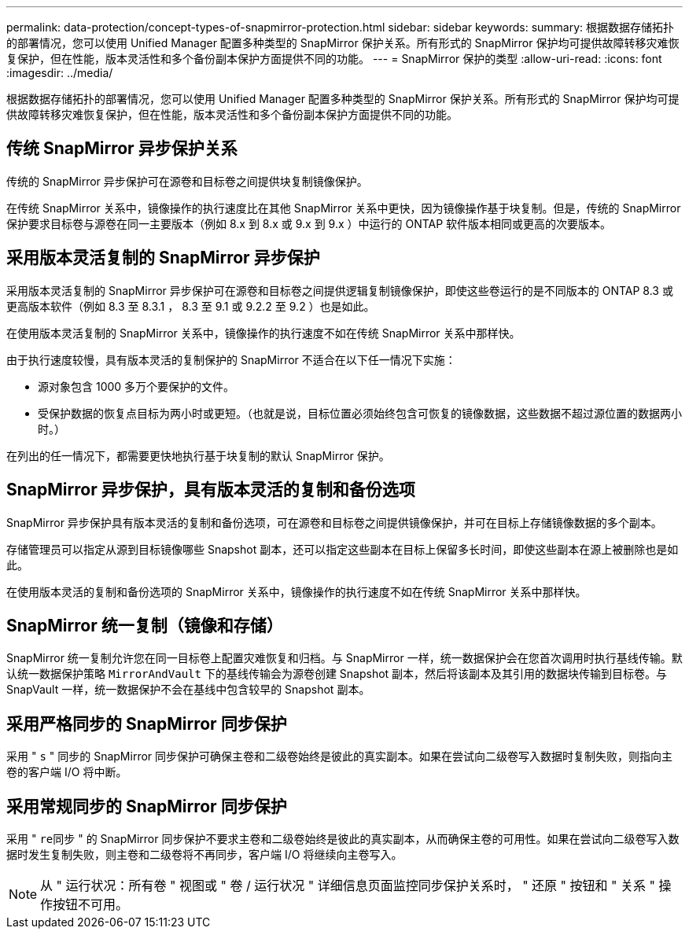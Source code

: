 ---
permalink: data-protection/concept-types-of-snapmirror-protection.html 
sidebar: sidebar 
keywords:  
summary: 根据数据存储拓扑的部署情况，您可以使用 Unified Manager 配置多种类型的 SnapMirror 保护关系。所有形式的 SnapMirror 保护均可提供故障转移灾难恢复保护，但在性能，版本灵活性和多个备份副本保护方面提供不同的功能。 
---
= SnapMirror 保护的类型
:allow-uri-read: 
:icons: font
:imagesdir: ../media/


[role="lead"]
根据数据存储拓扑的部署情况，您可以使用 Unified Manager 配置多种类型的 SnapMirror 保护关系。所有形式的 SnapMirror 保护均可提供故障转移灾难恢复保护，但在性能，版本灵活性和多个备份副本保护方面提供不同的功能。



== 传统 SnapMirror 异步保护关系

传统的 SnapMirror 异步保护可在源卷和目标卷之间提供块复制镜像保护。

在传统 SnapMirror 关系中，镜像操作的执行速度比在其他 SnapMirror 关系中更快，因为镜像操作基于块复制。但是，传统的 SnapMirror 保护要求目标卷与源卷在同一主要版本（例如 8.x 到 8.x 或 9.x 到 9.x ）中运行的 ONTAP 软件版本相同或更高的次要版本。



== 采用版本灵活复制的 SnapMirror 异步保护

采用版本灵活复制的 SnapMirror 异步保护可在源卷和目标卷之间提供逻辑复制镜像保护，即使这些卷运行的是不同版本的 ONTAP 8.3 或更高版本软件（例如 8.3 至 8.3.1 ， 8.3 至 9.1 或 9.2.2 至 9.2 ）也是如此。

在使用版本灵活复制的 SnapMirror 关系中，镜像操作的执行速度不如在传统 SnapMirror 关系中那样快。

由于执行速度较慢，具有版本灵活的复制保护的 SnapMirror 不适合在以下任一情况下实施：

* 源对象包含 1000 多万个要保护的文件。
* 受保护数据的恢复点目标为两小时或更短。（也就是说，目标位置必须始终包含可恢复的镜像数据，这些数据不超过源位置的数据两小时。）


在列出的任一情况下，都需要更快地执行基于块复制的默认 SnapMirror 保护。



== SnapMirror 异步保护，具有版本灵活的复制和备份选项

SnapMirror 异步保护具有版本灵活的复制和备份选项，可在源卷和目标卷之间提供镜像保护，并可在目标上存储镜像数据的多个副本。

存储管理员可以指定从源到目标镜像哪些 Snapshot 副本，还可以指定这些副本在目标上保留多长时间，即使这些副本在源上被删除也是如此。

在使用版本灵活的复制和备份选项的 SnapMirror 关系中，镜像操作的执行速度不如在传统 SnapMirror 关系中那样快。



== SnapMirror 统一复制（镜像和存储）

SnapMirror 统一复制允许您在同一目标卷上配置灾难恢复和归档。与 SnapMirror 一样，统一数据保护会在您首次调用时执行基线传输。默认统一数据保护策略 `MirrorAndVault` 下的基线传输会为源卷创建 Snapshot 副本，然后将该副本及其引用的数据块传输到目标卷。与 SnapVault 一样，统一数据保护不会在基线中包含较早的 Snapshot 副本。



== 采用严格同步的 SnapMirror 同步保护

采用 " `s` " 同步的 SnapMirror 同步保护可确保主卷和二级卷始终是彼此的真实副本。如果在尝试向二级卷写入数据时复制失败，则指向主卷的客户端 I/O 将中断。



== 采用常规同步的 SnapMirror 同步保护

采用 " `re同步` " 的 SnapMirror 同步保护不要求主卷和二级卷始终是彼此的真实副本，从而确保主卷的可用性。如果在尝试向二级卷写入数据时发生复制失败，则主卷和二级卷将不再同步，客户端 I/O 将继续向主卷写入。

[NOTE]
====
从 " 运行状况：所有卷 " 视图或 " 卷 / 运行状况 " 详细信息页面监控同步保护关系时， " 还原 " 按钮和 " 关系 " 操作按钮不可用。

====
